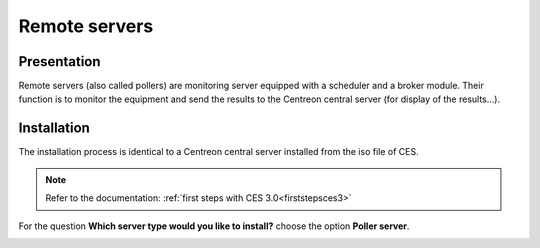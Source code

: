 ==============
Remote servers
==============

************
Presentation
************

Remote servers (also called pollers) are monitoring server equipped with a scheduler and a broker module. 
Their function is to monitor the equipment and send the results to the Centreon central server (for display of the results...).

************
Installation
************

The installation process is identical to a Centreon central server installed from the iso file of CES.

.. note::
   Refer to the documentation: :ref:`first steps with CES 3.0<firststepsces3>`

For the question **Which server type would you like to install?** choose the option **Poller server**.

.. image:: /images/user/configuration/10advanced_configuration/07installpoller.png
   :align: center

